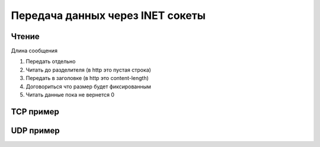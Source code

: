 Передача данных через INET сокеты
=================================

.. image:: /_static/socket.svg
   :width: 600px

Чтение
------

Длина сообщения

#. Передать отдельно
#. Читать до разделителя (в http это пустая строка)
#. Передать в заголовке (в  http это content-length)
#. Договориться что размер будет фиксированным
#. Читать данные пока не вернется 0


TCP пример
----------


UDP пример
----------
